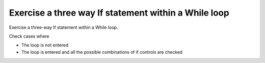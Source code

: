 Exercise a three way If statement within a While loop
======================================================

Exercise a three-way If statement within a While loop.

Check cases where

* The loop is not entered
* The loop is entered and all the possible combinations of if controls
  are checked

